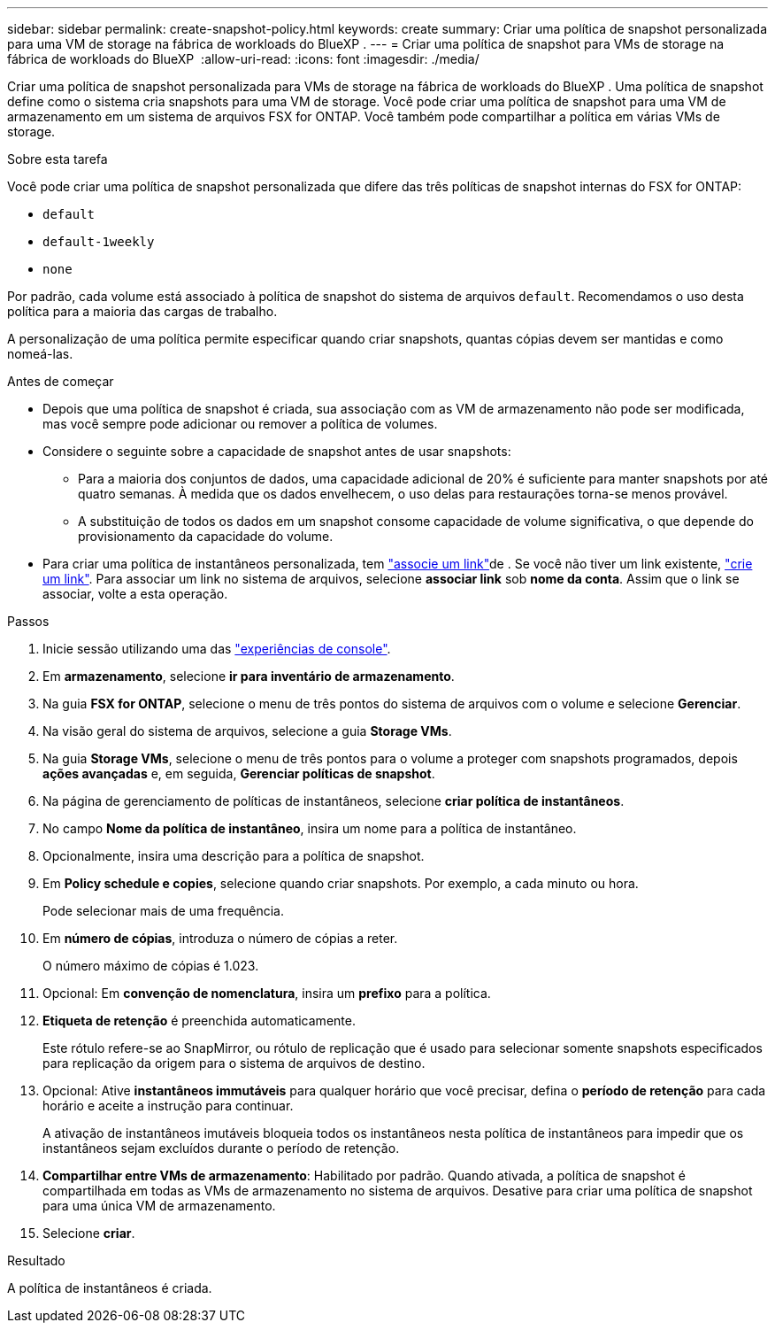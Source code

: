 ---
sidebar: sidebar 
permalink: create-snapshot-policy.html 
keywords: create 
summary: Criar uma política de snapshot personalizada para uma VM de storage na fábrica de workloads do BlueXP . 
---
= Criar uma política de snapshot para VMs de storage na fábrica de workloads do BlueXP 
:allow-uri-read: 
:icons: font
:imagesdir: ./media/


[role="lead"]
Criar uma política de snapshot personalizada para VMs de storage na fábrica de workloads do BlueXP . Uma política de snapshot define como o sistema cria snapshots para uma VM de storage. Você pode criar uma política de snapshot para uma VM de armazenamento em um sistema de arquivos FSX for ONTAP. Você também pode compartilhar a política em várias VMs de storage.

.Sobre esta tarefa
Você pode criar uma política de snapshot personalizada que difere das três políticas de snapshot internas do FSX for ONTAP:

* `default`
* `default-1weekly`
* `none`


Por padrão, cada volume está associado à política de snapshot do sistema de arquivos `default`. Recomendamos o uso desta política para a maioria das cargas de trabalho.

A personalização de uma política permite especificar quando criar snapshots, quantas cópias devem ser mantidas e como nomeá-las.

.Antes de começar
* Depois que uma política de snapshot é criada, sua associação com as VM de armazenamento não pode ser modificada, mas você sempre pode adicionar ou remover a política de volumes.
* Considere o seguinte sobre a capacidade de snapshot antes de usar snapshots:
+
** Para a maioria dos conjuntos de dados, uma capacidade adicional de 20% é suficiente para manter snapshots por até quatro semanas. À medida que os dados envelhecem, o uso delas para restaurações torna-se menos provável.
** A substituição de todos os dados em um snapshot consome capacidade de volume significativa, o que depende do provisionamento da capacidade do volume.


* Para criar uma política de instantâneos personalizada, tem link:manage-links.html["associe um link"]de . Se você não tiver um link existente, link:create-link.html["crie um link"]. Para associar um link no sistema de arquivos, selecione *associar link* sob *nome da conta*. Assim que o link se associar, volte a esta operação.


.Passos
. Inicie sessão utilizando uma das link:https://docs.netapp.com/us-en/workload-setup-admin/console-experiences.html["experiências de console"^].
. Em *armazenamento*, selecione *ir para inventário de armazenamento*.
. Na guia *FSX for ONTAP*, selecione o menu de três pontos do sistema de arquivos com o volume e selecione *Gerenciar*.
. Na visão geral do sistema de arquivos, selecione a guia *Storage VMs*.
. Na guia *Storage VMs*, selecione o menu de três pontos para o volume a proteger com snapshots programados, depois *ações avançadas* e, em seguida, *Gerenciar políticas de snapshot*.
. Na página de gerenciamento de políticas de instantâneos, selecione *criar política de instantâneos*.
. No campo *Nome da política de instantâneo*, insira um nome para a política de instantâneo.
. Opcionalmente, insira uma descrição para a política de snapshot.
. Em *Policy schedule e copies*, selecione quando criar snapshots. Por exemplo, a cada minuto ou hora.
+
Pode selecionar mais de uma frequência.

. Em *número de cópias*, introduza o número de cópias a reter.
+
O número máximo de cópias é 1.023.

. Opcional: Em *convenção de nomenclatura*, insira um *prefixo* para a política.
. *Etiqueta de retenção* é preenchida automaticamente.
+
Este rótulo refere-se ao SnapMirror, ou rótulo de replicação que é usado para selecionar somente snapshots especificados para replicação da origem para o sistema de arquivos de destino.

. Opcional: Ative *instantâneos immutáveis* para qualquer horário que você precisar, defina o *período de retenção* para cada horário e aceite a instrução para continuar.
+
A ativação de instantâneos imutáveis bloqueia todos os instantâneos nesta política de instantâneos para impedir que os instantâneos sejam excluídos durante o período de retenção.

. *Compartilhar entre VMs de armazenamento*: Habilitado por padrão. Quando ativada, a política de snapshot é compartilhada em todas as VMs de armazenamento no sistema de arquivos. Desative para criar uma política de snapshot para uma única VM de armazenamento.
. Selecione *criar*.


.Resultado
A política de instantâneos é criada.
